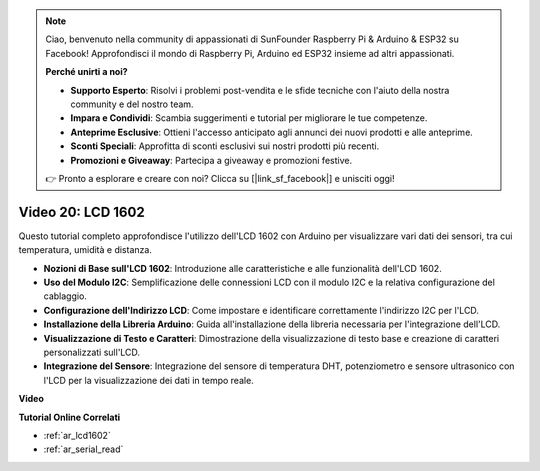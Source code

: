 .. note::

    Ciao, benvenuto nella community di appassionati di SunFounder Raspberry Pi & Arduino & ESP32 su Facebook! Approfondisci il mondo di Raspberry Pi, Arduino ed ESP32 insieme ad altri appassionati.

    **Perché unirti a noi?**

    - **Supporto Esperto**: Risolvi i problemi post-vendita e le sfide tecniche con l'aiuto della nostra community e del nostro team.
    - **Impara e Condividi**: Scambia suggerimenti e tutorial per migliorare le tue competenze.
    - **Anteprime Esclusive**: Ottieni l'accesso anticipato agli annunci dei nuovi prodotti e alle anteprime.
    - **Sconti Speciali**: Approfitta di sconti esclusivi sui nostri prodotti più recenti.
    - **Promozioni e Giveaway**: Partecipa a giveaway e promozioni festive.

    👉 Pronto a esplorare e creare con noi? Clicca su [|link_sf_facebook|] e unisciti oggi!

Video 20: LCD 1602
==================================

Questo tutorial completo approfondisce l'utilizzo dell'LCD 1602 con Arduino per visualizzare vari dati dei sensori, tra cui temperatura, umidità e distanza.

* **Nozioni di Base sull'LCD 1602**: Introduzione alle caratteristiche e alle funzionalità dell'LCD 1602.
* **Uso del Modulo I2C**: Semplificazione delle connessioni LCD con il modulo I2C e la relativa configurazione del cablaggio.
* **Configurazione dell'Indirizzo LCD**: Come impostare e identificare correttamente l'indirizzo I2C per l'LCD.
* **Installazione della Libreria Arduino**: Guida all'installazione della libreria necessaria per l'integrazione dell'LCD.
* **Visualizzazione di Testo e Caratteri**: Dimostrazione della visualizzazione di testo base e creazione di caratteri personalizzati sull'LCD.
* **Integrazione del Sensore**: Integrazione del sensore di temperatura DHT, potenziometro e sensore ultrasonico con l'LCD per la visualizzazione dei dati in tempo reale.


**Video**

.. raw:: html

    <iframe width="600" height="400" src="https://www.youtube.com/embed/NXAswOc_2zg?si=pBwUk-zXI1z59NW0" title="YouTube video player" frameborder="0" allow="accelerometer; autoplay; clipboard-write; encrypted-media; gyroscope; picture-in-picture; web-share" allowfullscreen></iframe>

    <br/><br/>

**Tutorial Online Correlati**

* :ref:`ar_lcd1602`
* :ref:`ar_serial_read`
